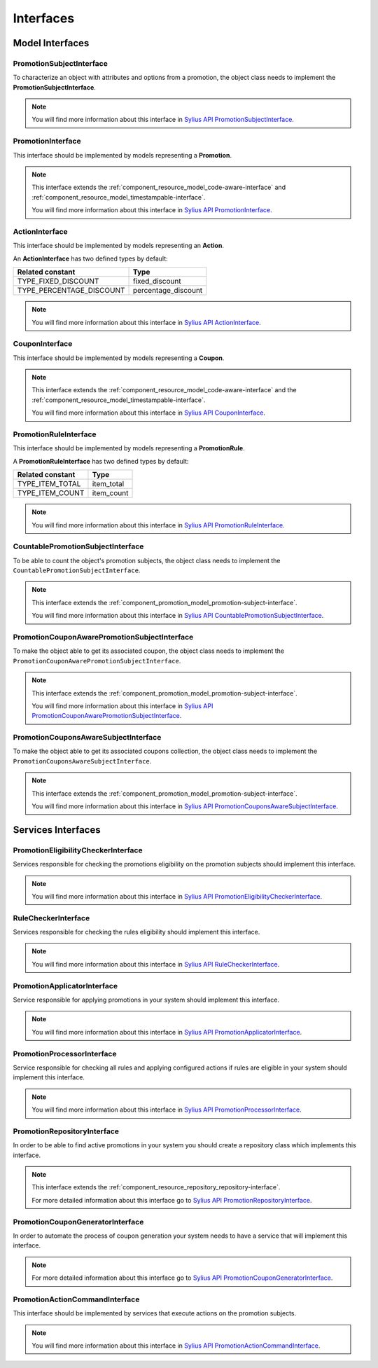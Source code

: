 Interfaces
==========

Model Interfaces
----------------

.. _component_promotion_model_promotion-subject-interface:

PromotionSubjectInterface
~~~~~~~~~~~~~~~~~~~~~~~~~

To characterize an object with attributes and options from a promotion, the object class needs to implement
the **PromotionSubjectInterface**.

.. note::

    You will find more information about this interface in `Sylius API PromotionSubjectInterface`_.

.. _Sylius API PromotionSubjectInterface: http://api.sylius.org/Sylius/Component/Promotion/Model/PromotionSubjectInterface.html

.. _component_promotion_model_promotion-interface:

PromotionInterface
~~~~~~~~~~~~~~~~~~

This interface should be implemented by models representing a **Promotion**.

.. note::

    This interface extends the :ref:`component_resource_model_code-aware-interface` and :ref:`component_resource_model_timestampable-interface`.

    You will find more information about this interface in `Sylius API PromotionInterface`_.

.. _Sylius API PromotionInterface: http://api.sylius.org/Sylius/Component/Promotion/Model/PromotionInterface.html

.. _component_promotion_model_action-interface:

ActionInterface
~~~~~~~~~~~~~~~

This interface should be implemented by models representing an **Action**.

An **ActionInterface** has two defined types by default:

+--------------------------+---------------------+
| Related constant         | Type                |
+==========================+=====================+
| TYPE_FIXED_DISCOUNT      | fixed_discount      |
+--------------------------+---------------------+
| TYPE_PERCENTAGE_DISCOUNT | percentage_discount |
+--------------------------+---------------------+

.. note::

    You will find more information about this interface in `Sylius API ActionInterface`_.

.. _Sylius API ActionInterface: http://api.sylius.org/Sylius/Component/Promotion/Model/ActionInterface.html

.. _component_promotion_model_coupon-interface:

CouponInterface
~~~~~~~~~~~~~~~

This interface should be implemented by models representing a **Coupon**.

.. note::

    This interface extends the :ref:`component_resource_model_code-aware-interface`
    and the :ref:`component_resource_model_timestampable-interface`.

    You will find more information about this interface in `Sylius API CouponInterface`_.

.. _Sylius API CouponInterface: http://api.sylius.org/Sylius/Component/Promotion/Model/CouponInterface.html

.. _component_promotion_model_rule-interface:

PromotionRuleInterface
~~~~~~~~~~~~~~~~~~~~~~

This interface should be implemented by models representing a **PromotionRule**.

A **PromotionRuleInterface** has two defined types by default:

+-----------------------+------------+
| Related constant      | Type       |
+=======================+============+
| TYPE_ITEM_TOTAL       | item_total |
+-----------------------+------------+
| TYPE_ITEM_COUNT       | item_count |
+-----------------------+------------+

.. note::

    You will find more information about this interface in `Sylius API PromotionRuleInterface`_.

.. _Sylius API PromotionRuleInterface: http://api.sylius.org/Sylius/Component/Promotion/Model/PromotionRuleInterface.html

.. _component_promotion_model_promotion-countable-subject-interface:

CountablePromotionSubjectInterface
~~~~~~~~~~~~~~~~~~~~~~~~~~~~~~~~~~

To be able to count the object's promotion subjects, the object class needs to implement
the ``CountablePromotionSubjectInterface``.

.. note::

    This interface extends the :ref:`component_promotion_model_promotion-subject-interface`.

    You will find more information about this interface in `Sylius API CountablePromotionSubjectInterface`_.

.. _Sylius API CountablePromotionSubjectInterface: http://api.sylius.org/Sylius/Component/Promotion/Model/CountablePromotionSubjectInterface.html

.. _component_promotion_model_promotion-coupon-aware-subject-interface:

PromotionCouponAwarePromotionSubjectInterface
~~~~~~~~~~~~~~~~~~~~~~~~~~~~~~~~~~~~~~~~~~~~~

To make the object able to get its associated coupon, the object class needs to implement
the ``PromotionCouponAwarePromotionSubjectInterface``.

.. note::

    This interface extends the :ref:`component_promotion_model_promotion-subject-interface`.

    You will find more information about this interface in `Sylius API PromotionCouponAwarePromotionSubjectInterface`_.

.. _Sylius API PromotionCouponAwarePromotionSubjectInterface: http://api.sylius.org/Sylius/Component/Promotion/Model/PromotionCouponAwarePromotionSubjectInterface.html

.. _component_promotion_model_promotion-coupons-aware-subject-interface:

PromotionCouponsAwareSubjectInterface
~~~~~~~~~~~~~~~~~~~~~~~~~~~~~~~~~~~~~

To make the object able to get its associated coupons collection, the object class needs to implement
the ``PromotionCouponsAwareSubjectInterface``.

.. note::

    This interface extends the :ref:`component_promotion_model_promotion-subject-interface`.

    You will find more information about this interface in `Sylius API PromotionCouponsAwareSubjectInterface`_.

.. _Sylius API PromotionCouponsAwareSubjectInterface: http://api.sylius.org/Sylius/Component/Promotion/Model/PromotionCouponsAwareSubjectInterface.html


Services Interfaces
-------------------

.. _component_promotion_checker_promotion-eligibility-checker-interface:

PromotionEligibilityCheckerInterface
~~~~~~~~~~~~~~~~~~~~~~~~~~~~~~~~~~~~

Services responsible for checking the promotions eligibility on the promotion subjects should implement this interface.

.. note::

    You will find more information about this interface in `Sylius API PromotionEligibilityCheckerInterface`_.

.. _Sylius API PromotionEligibilityCheckerInterface: http://api.sylius.org/Sylius/Component/Promotion/Checker/PromotionEligibilityCheckerInterface.html

.. _component_promotion_checker_promotion-rule-checker-interface:

RuleCheckerInterface
~~~~~~~~~~~~~~~~~~~~

Services responsible for checking the rules eligibility should implement this interface.

.. note::

    You will find more information about this interface in `Sylius API RuleCheckerInterface`_.

.. _Sylius API RuleCheckerInterface: http://api.sylius.org/Sylius/Component/Promotion/Checker/RuleCheckerInterface.html

.. _component_promotion_action_promotion-applicator-interface:

PromotionApplicatorInterface
~~~~~~~~~~~~~~~~~~~~~~~~~~~~

Service responsible for applying promotions in your system should implement this interface.

.. note::

    You will find more information about this interface in `Sylius API PromotionApplicatorInterface`_.

.. _Sylius API PromotionApplicatorInterface: http://api.sylius.org/Sylius/Component/Promotion/Action/PromotionApplicatorInterface.html

.. _component_promotion_processor_promotion-processor-interface:

PromotionProcessorInterface
~~~~~~~~~~~~~~~~~~~~~~~~~~~~

Service responsible for checking all rules and applying configured actions if rules are eligible in your system should implement this interface.

.. note::

    You will find more information about this interface in `Sylius API PromotionProcessorInterface`_.

.. _Sylius API PromotionProcessorInterface: http://api.sylius.org/Sylius/Component/Promotion/Processor/PromotionProcessorInterface.html

.. _component_promotion_repository_promotion-repository-interface:

PromotionRepositoryInterface
~~~~~~~~~~~~~~~~~~~~~~~~~~~~

In order to be able to find active promotions in your system you should create a repository class which implements this interface.

.. note::
    This interface extends the :ref:`component_resource_repository_repository-interface`.

    For more detailed information about this interface go to `Sylius API PromotionRepositoryInterface`_.

.. _Sylius API PromotionRepositoryInterface: http://api.sylius.org/Sylius/Component/Promotion/Repository/PromotionRepositoryInterface.html

.. _component_promotion_generator_coupon-generator-interface:

PromotionCouponGeneratorInterface
~~~~~~~~~~~~~~~~~~~~~~~~~~~~~~~~~

In order to automate the process of coupon generation your system needs to have a service that will implement this interface.

.. note::

    For more detailed information about this interface go to `Sylius API PromotionCouponGeneratorInterface`_.

.. _Sylius API PromotionCouponGeneratorInterface: http://api.sylius.org/Sylius/Component/Promotion/Generator/PromotionCouponGeneratorInterface.html

.. _component_promotion_model_action-action-interface:

PromotionActionCommandInterface
~~~~~~~~~~~~~~~~~~~~~~~~~~~~~~~

This interface should be implemented by services that execute actions on the promotion subjects.

.. note::

    You will find more information about this interface in `Sylius API PromotionActionCommandInterface`_.

.. _Sylius API PromotionActionCommandInterface: http://api.sylius.org/Sylius/Component/Promotion/Action/PromotionActionCommandInterface.html
